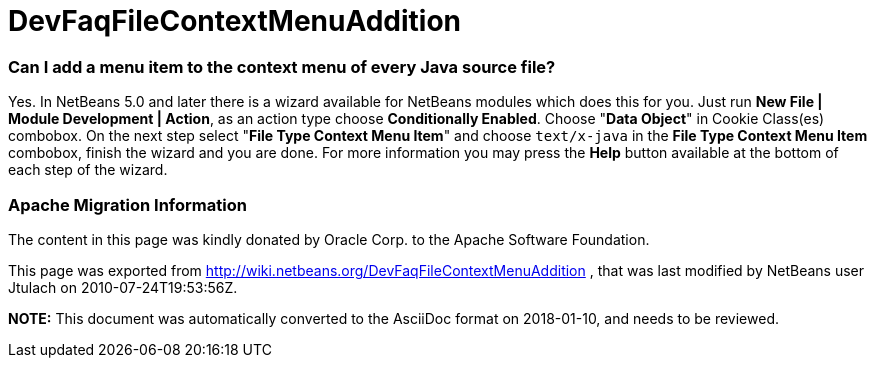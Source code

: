 // 
//     Licensed to the Apache Software Foundation (ASF) under one
//     or more contributor license agreements.  See the NOTICE file
//     distributed with this work for additional information
//     regarding copyright ownership.  The ASF licenses this file
//     to you under the Apache License, Version 2.0 (the
//     "License"); you may not use this file except in compliance
//     with the License.  You may obtain a copy of the License at
// 
//       http://www.apache.org/licenses/LICENSE-2.0
// 
//     Unless required by applicable law or agreed to in writing,
//     software distributed under the License is distributed on an
//     "AS IS" BASIS, WITHOUT WARRANTIES OR CONDITIONS OF ANY
//     KIND, either express or implied.  See the License for the
//     specific language governing permissions and limitations
//     under the License.
//

= DevFaqFileContextMenuAddition
:jbake-type: wiki
:jbake-tags: wiki, devfaq, needsreview
:jbake-status: published

=== Can I add a menu item to the context menu of every Java source file?

Yes. In NetBeans 5.0 and later there is a wizard available for NetBeans modules which does this for you. Just run *New File | Module Development | Action*, as an action type choose *Conditionally Enabled*. Choose "*Data Object*" in Cookie Class(es) combobox. On the next step select "*File Type Context Menu Item*" and choose `text/x-java` in the *File Type Context Menu Item* combobox, finish the wizard and you are done. For more information you may press the *Help* button available at the bottom of each step of the wizard.

=== Apache Migration Information

The content in this page was kindly donated by Oracle Corp. to the
Apache Software Foundation.

This page was exported from link:http://wiki.netbeans.org/DevFaqFileContextMenuAddition[http://wiki.netbeans.org/DevFaqFileContextMenuAddition] , 
that was last modified by NetBeans user Jtulach 
on 2010-07-24T19:53:56Z.


*NOTE:* This document was automatically converted to the AsciiDoc format on 2018-01-10, and needs to be reviewed.
